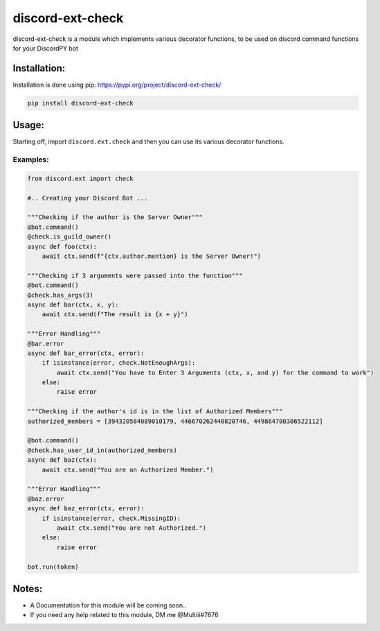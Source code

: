 discord-ext-check
==================

discord-ext-check is a module which implements various decorator
functions, to be used on discord command functions for your DiscordPY
bot

Installation:
-------------

Installation is done using pip: https://pypi.org/project/discord-ext-check/

.. code:: py

    pip install discord-ext-check

Usage:
------

Starting off, import ``discord.ext.check`` and then you can use its
various decorator functions.

Examples:
~~~~~~~~~

.. code:: py

    from discord.ext import check

    #.. Creating your Discord Bot ...

    """Checking if the author is the Server Owner"""
    @bot.command()
    @check.is_guild_owner()
    async def foo(ctx):
        await ctx.send(f"{ctx.author.mention} is the Server Owner!")

    """Checking if 3 arguments were passed into the function"""
    @bot.command()
    @check.has_args(3)
    async def bar(ctx, x, y):
        await ctx.send(f"The result is {x + y}")
        
    """Error Handling"""
    @bar.error
    async def bar_error(ctx, error):
        if isinstance(error, check.NotEnoughArgs):
            await ctx.send("You have to Enter 3 Arguments (ctx, x, and y) for the command to work")
        else:
            raise error
            
    """Checking if the author's id is in the list of Authorized Members"""
    authorized_members = [394320584089010179, 446670262440820746, 449864700306522112]

    @bot.command()
    @check.has_user_id_in(authorized_members)
    async def baz(ctx):
        await ctx.send("You are an Authorized Member.")
        
    """Error Handling"""
    @baz.error
    async def baz_error(ctx, error):
        if isinstance(error, check.MissingID):
            await ctx.send("You are not Authorized.")
        else:
            raise error
            
    bot.run(token)

Notes:
------

-  A Documentation for this module will be coming soon..
-  If you need any help related to this module, DM me @Multiii#7676
